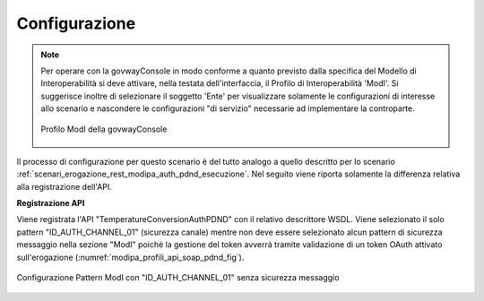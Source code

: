 .. _scenari_erogazione_soap_modipa_auth_pdnd_configurazione:

Configurazione
--------------

.. note::

  Per operare con la govwayConsole in modo conforme a quanto previsto dalla specifica del Modello di Interoperabilità si deve attivare, nella testata dell'interfaccia, il Profilo di Interoperabilità 'ModI'. Si suggerisce inoltre di selezionare il soggetto 'Ente' per visualizzare solamente le configurazioni di interesse allo scenario e nascondere le configurazioni "di servizio" necessarie ad implementare la controparte.

  .. figure:: ../../../_figure_scenari/modipa_profilo.png
   :scale: 80%
   :align: center
   :name: modipa_profilo_soap_pdnd_fig

   Profilo ModI della govwayConsole

Il processo di configurazione per questo scenario è del tutto analogo a quello descritto per lo scenario :ref:`scenari_erogazione_rest_modipa_auth_pdnd_esecuzione`. Nel seguito viene riporta solamente la differenza relativa alla registrazione dell'API. 

**Registrazione API**

Viene registrata l'API "TemperatureConversionAuthPDND" con il relativo descrittore WSDL. Viene selezionato il solo pattern "ID_AUTH_CHANNEL_01" (sicurezza canale) mentre non deve essere selezionato alcun pattern di sicurezza messaggio nella sezione "ModI" poichè la gestione del token avverrà tramite validazione di un token OAuth attivato sull'erogazione (:numref:`modipa_profili_api_soap_pdnd_fig`).

.. figure:: ../../../_figure_scenari/modipa_profili_api_soap_pdnd.png
 :scale: 80%
 :align: center
 :name: modipa_profili_api_soap_pdnd_fig

 Configurazione Pattern ModI con "ID_AUTH_CHANNEL_01" senza sicurezza messaggio
